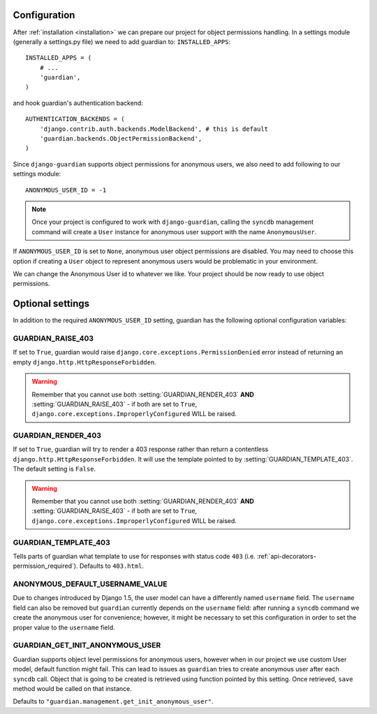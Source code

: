 .. _configuration:

Configuration
=============

After :ref:`installation <installation>` we can prepare our project for object
permissions handling. In a settings module (generally a settings.py file) we need to add guardian to:
``INSTALLED_APPS``::

   INSTALLED_APPS = (
       # ...
       'guardian',
   )

and hook guardian's authentication backend::

   AUTHENTICATION_BACKENDS = (
       'django.contrib.auth.backends.ModelBackend', # this is default
       'guardian.backends.ObjectPermissionBackend',
   )

Since ``django-guardian`` supports object permissions for anonymous users, we also
need to add following to our settings module::

   ANONYMOUS_USER_ID = -1

.. note::
   Once your project is configured to work with ``django-guardian``, calling
   the ``syncdb`` management command will create a ``User`` instance for
   anonymous user support with the name ``AnonymousUser``.

If ``ANONYMOUS_USER_ID`` is set to ``None``, anonymous user object permissions
are disabled. You may need to choose this option if creating a ``User`` object
to represent anonymous users would be problematic in your environment.

We can change the Anonymous User id to whatever we like. Your project should be now ready to use object
permissions.
 

Optional settings
=================

In addition to the required ``ANONYMOUS_USER_ID`` setting, guardian has the following
optional configuration variables:


.. setting:: GUARDIAN_RAISE_403

GUARDIAN_RAISE_403
------------------

.. versionadded:: 1.0.4

If set to ``True``, guardian would raise
``django.core.exceptions.PermissionDenied`` error instead of returning an empty
``django.http.HttpResponseForbidden``.

.. warning::

 Remember that you cannot use both :setting:`GUARDIAN_RENDER_403` **AND**
 :setting:`GUARDIAN_RAISE_403` - if both are set to ``True``,
 ``django.core.exceptions.ImproperlyConfigured`` WILL be raised.



.. setting:: GUARDIAN_RENDER_403

GUARDIAN_RENDER_403
-------------------

.. versionadded:: 1.0.4

If set to ``True``, guardian will try to render a 403 response rather than
return a contentless ``django.http.HttpResponseForbidden``. It will use the template
pointed to by :setting:`GUARDIAN_TEMPLATE_403`. The default setting is ``False``.

.. warning::

 Remember that you cannot use both :setting:`GUARDIAN_RENDER_403` **AND**
 :setting:`GUARDIAN_RAISE_403` - if both are set to ``True``,
 ``django.core.exceptions.ImproperlyConfigured`` WILL be raised.


.. setting:: GUARDIAN_TEMPLATE_403

GUARDIAN_TEMPLATE_403
---------------------

.. versionadded:: 1.0.4

Tells parts of guardian what template to use for responses with status code
``403`` (i.e. :ref:`api-decorators-permission_required`). Defaults to
``403.html``.


.. setting:: ANONYMOUS_DEFAULT_USERNAME_VALUE

ANONYMOUS_DEFAULT_USERNAME_VALUE
--------------------------------

.. versionadded:: 1.1

Due to changes introduced by Django 1.5, the user model can have a differently named
``username`` field. The ``username`` field can also be removed but ``guardian`` currently depends
on the ``username`` field: after running a ``syncdb`` command we create the anonymous user for convenience;
however, it might be necessary to set this configuration in order to set the proper
value to the ``username`` field.

.. seealso:: https://docs.djangoproject.com/en/1.5/topics/auth/customizing/#substituting-a-custom-user-model


.. setting:: GUARDIAN_GET_INIT_ANONYMOUS_USER

GUARDIAN_GET_INIT_ANONYMOUS_USER
--------------------------------

.. versionadded:: 1.2

Guardian supports object level permissions for anonymous users, however when
in our project we use custom User model, default function might fail. This can
lead to issues as ``guardian`` tries to create anonymous user after each
``syncdb`` call. Object that is going to be created is retrieved using function
pointed by this setting. Once retrieved, ``save`` method would be called on
that instance.

Defaults to ``"guardian.management.get_init_anonymous_user"``.


.. seealso:: :ref:`custom-user-model-anonymous`
